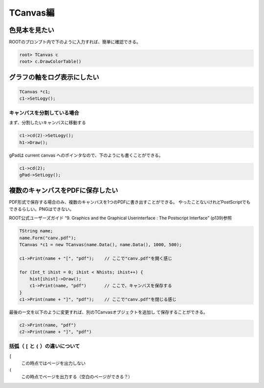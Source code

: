 ==================================================
TCanvas編
==================================================

色見本を見たい
==================================================

ROOTのプロンプト内で下のように入力すれば、簡単に確認できる。

.. code:: cpp

    root> TCanvas c
    root> c.DrawColorTable()

グラフの軸をログ表示にしたい
==================================================

.. code:: cpp

    TCanvas *c1;
    c1->SetLogy();


キャンバスを分割している場合
--------------------------------------------------


まず、分割したいキャンバスに移動する

.. code:: cpp

    c1->cd(2)->SetLogy();
    h1->Draw();

gPadは current canvas へのポインタなので、下のようにも書くことができる。

.. code:: cpp

    c1->cd(2);
    gPad->SetLogy();


複数のキャンバスをPDFに保存したい
==================================================

PDF形式で保存する場合のみ、複数のキャンバスを1つのPDFに書き出すことができる。
やったことないけれどPostScriptでもできるらしい。PNGはできない。

ROOT公式ユーザーズガイド “9. Graphics and the Graphical Userinterface :
The Postscript Interface” (p139)参照

.. code:: cpp

    TString name;
    name.Form("canv.pdf");
    TCanvas *c1 = new TCanvas(name.Data(), name.Data(), 1000, 500);

    c1->Print(name + "[", "pdf");    // ここで"canv.pdf"を開く感じ

    for (Int_t ihist = 0; ihist < Nhists; ihist++) {
        hist[ihist]->Draw();
        c1->Print(name, "pdf")       // ここで、キャンバスを保存する
    }
    c1->Print(name + "]", "pdf");    // ここで"canv.pdf"を閉じる感じ

最後の一文を以下のように変更すれば、別のTCanvasオブジェクトを追加し
て保存することができる。

.. code:: cpp

    c2->Print(name, "pdf")
    c2->Print(name + "]", "pdf")



括弧（ ``[`` と ``(`` ）の違いについて
--------------------------------------------------


``[``
    この時点ではページを出力しない
``(``
    この時点でページを出力する（空白のページができる？）
